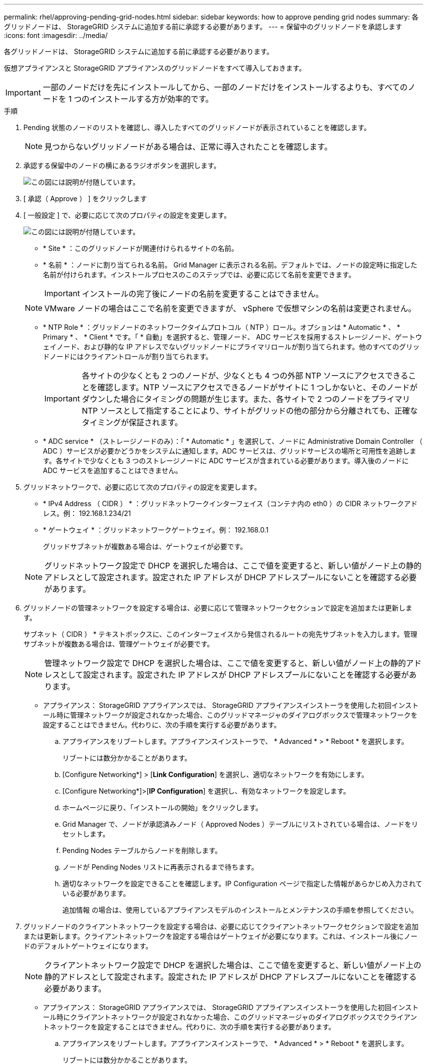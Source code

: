 ---
permalink: rhel/approving-pending-grid-nodes.html 
sidebar: sidebar 
keywords: how to approve pending grid nodes 
summary: 各グリッドノードは、 StorageGRID システムに追加する前に承認する必要があります。 
---
= 保留中のグリッドノードを承認します
:icons: font
:imagesdir: ../media/


[role="lead"]
各グリッドノードは、 StorageGRID システムに追加する前に承認する必要があります。

仮想アプライアンスと StorageGRID アプライアンスのグリッドノードをすべて導入しておきます。


IMPORTANT: 一部のノードだけを先にインストールしてから、一部のノードだけをインストールするよりも、すべてのノードを 1 つのインストールする方が効率的です。

.手順
. Pending 状態のノードのリストを確認し、導入したすべてのグリッドノードが表示されていることを確認します。
+

NOTE: 見つからないグリッドノードがある場合は、正常に導入されたことを確認します。

. 承認する保留中のノードの横にあるラジオボタンを選択します。
+
image::../media/5_gmi_installer_grid_nodes_pending.gif[この図には説明が付随しています。]

. [ 承認（ Approve ） ] をクリックします
. [ 一般設定 ] で、必要に応じて次のプロパティの設定を変更します。
+
image::../media/6_gmi_installer_node_config_popup.gif[この図には説明が付随しています。]

+
** * Site * ：このグリッドノードが関連付けられるサイトの名前。
** * 名前 * ：ノードに割り当てられる名前。 Grid Manager に表示される名前。デフォルトでは、ノードの設定時に指定した名前が付けられます。インストールプロセスのこのステップでは、必要に応じて名前を変更できます。
+

IMPORTANT: インストールの完了後にノードの名前を変更することはできません。

+

NOTE: VMware ノードの場合はここで名前を変更できますが、 vSphere で仮想マシンの名前は変更されません。

** * NTP Role * ：グリッドノードのネットワークタイムプロトコル（ NTP ）ロール。オプションは * Automatic * 、 * Primary * 、 * Client * です。「 * 自動」を選択すると、管理ノード、 ADC サービスを採用するストレージノード、ゲートウェイノード、および静的な IP アドレスでないグリッドノードにプライマリロールが割り当てられます。他のすべてのグリッドノードにはクライアントロールが割り当てられます。
+

IMPORTANT: 各サイトの少なくとも 2 つのノードが、少なくとも 4 つの外部 NTP ソースにアクセスできることを確認します。NTP ソースにアクセスできるノードがサイトに 1 つしかないと、そのノードがダウンした場合にタイミングの問題が生じます。また、各サイトで 2 つのノードをプライマリ NTP ソースとして指定することにより、サイトがグリッドの他の部分から分離されても、正確なタイミングが保証されます。

** * ADC service * （ストレージノードのみ）：「 * Automatic * 」を選択して、ノードに Administrative Domain Controller （ ADC ）サービスが必要かどうかをシステムに通知します。ADC サービスは、グリッドサービスの場所と可用性を追跡します。各サイトで少なくとも 3 つのストレージノードに ADC サービスが含まれている必要があります。導入後のノードに ADC サービスを追加することはできません。


. グリッドネットワークで、必要に応じて次のプロパティの設定を変更します。
+
** * IPv4 Address （ CIDR ） * ：グリッドネットワークインターフェイス（コンテナ内の eth0 ）の CIDR ネットワークアドレス。例： 192.168.1.234/21
** * ゲートウェイ * ：グリッドネットワークゲートウェイ。例： 192.168.0.1
+
グリッドサブネットが複数ある場合は、ゲートウェイが必要です。



+

NOTE: グリッドネットワーク設定で DHCP を選択した場合は、ここで値を変更すると、新しい値がノード上の静的アドレスとして設定されます。設定された IP アドレスが DHCP アドレスプールにないことを確認する必要があります。

. グリッドノードの管理ネットワークを設定する場合は、必要に応じて管理ネットワークセクションで設定を追加または更新します。
+
サブネット（ CIDR ） * テキストボックスに、このインターフェイスから発信されるルートの宛先サブネットを入力します。管理サブネットが複数ある場合は、管理ゲートウェイが必要です。

+

NOTE: 管理ネットワーク設定で DHCP を選択した場合は、ここで値を変更すると、新しい値がノード上の静的アドレスとして設定されます。設定された IP アドレスが DHCP アドレスプールにないことを確認する必要があります。

+
* アプライアンス： StorageGRID アプライアンスでは、 StorageGRID アプライアンスインストーラを使用した初回インストール時に管理ネットワークが設定されなかった場合、このグリッドマネージャのダイアログボックスで管理ネットワークを設定することはできません。代わりに、次の手順を実行する必要があります。

+
.. アプライアンスをリブートします。アプライアンスインストーラで、 * Advanced * > * Reboot * を選択します。
+
リブートには数分かかることがあります。

.. [Configure Networking*] > [*Link Configuration*] を選択し、適切なネットワークを有効にします。
.. [Configure Networking*]>[*IP Configuration*] を選択し、有効なネットワークを設定します。
.. ホームページに戻り、「インストールの開始」をクリックします。
.. Grid Manager で、ノードが承認済みノード（ Approved Nodes ）テーブルにリストされている場合は、ノードをリセットします。
.. Pending Nodes テーブルからノードを削除します。
.. ノードが Pending Nodes リストに再表示されるまで待ちます。
.. 適切なネットワークを設定できることを確認します。IP Configuration ページで指定した情報があらかじめ入力されている必要があります。
+
追加情報 の場合は、使用しているアプライアンスモデルのインストールとメンテナンスの手順を参照してください。



. グリッドノードのクライアントネットワークを設定する場合は、必要に応じてクライアントネットワークセクションで設定を追加または更新します。クライアントネットワークを設定する場合はゲートウェイが必要になります。これは、インストール後にノードのデフォルトゲートウェイになります。
+

NOTE: クライアントネットワーク設定で DHCP を選択した場合は、ここで値を変更すると、新しい値がノード上の静的アドレスとして設定されます。設定された IP アドレスが DHCP アドレスプールにないことを確認する必要があります。

+
* アプライアンス： StorageGRID アプライアンスでは、 StorageGRID アプライアンスインストーラを使用した初回インストール時にクライアントネットワークが設定されなかった場合、このグリッドマネージャのダイアログボックスでクライアントネットワークを設定することはできません。代わりに、次の手順を実行する必要があります。

+
.. アプライアンスをリブートします。アプライアンスインストーラで、 * Advanced * > * Reboot * を選択します。
+
リブートには数分かかることがあります。

.. [Configure Networking*] > [*Link Configuration*] を選択し、適切なネットワークを有効にします。
.. [Configure Networking*]>[*IP Configuration*] を選択し、有効なネットワークを設定します。
.. ホームページに戻り、「インストールの開始」をクリックします。
.. Grid Manager で、ノードが承認済みノード（ Approved Nodes ）テーブルにリストされている場合は、ノードをリセットします。
.. Pending Nodes テーブルからノードを削除します。
.. ノードが Pending Nodes リストに再表示されるまで待ちます。
.. 適切なネットワークを設定できることを確認します。IP Configuration ページで指定した情報があらかじめ入力されている必要があります。
+
追加情報 の場合は、使用しているアプライアンスのインストールとメンテナンスの手順を参照してください。



. [ 保存（ Save ） ] をクリックします。
+
グリッドノードエントリが [ 承認済みノード（ Approved Nodes ） ] リストに移動します。

+
image::../media/7_gmi_installer_grid_nodes_approved.gif[この図には説明が付随しています。]

. 承認する保留中のグリッドノードごとに、上記の手順を繰り返します。
+
グリッドに必要なすべてのノードを承認する必要があります。ただし、サマリページで * インストール * をクリックする前に、いつでもこのページに戻ることができます。承認済みグリッドノードのプロパティを変更するには、ラジオボタンを選択し、 * 編集 * をクリックします。

. グリッドノードの承認が完了したら、 * 次へ * をクリックします。

